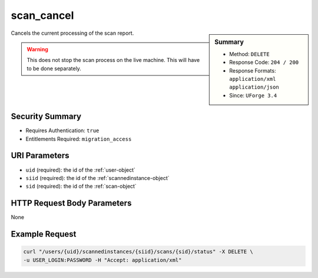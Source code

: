 .. Copyright 2016 FUJITSU LIMITED

.. _scan-cancel:

scan_cancel
-----------

.. function:: DELETE /users/{uid}/scannedinstances/{siid}/scans/{sid}/status

.. sidebar:: Summary

	* Method: ``DELETE``
	* Response Code: ``204 / 200``
	* Response Formats: ``application/xml`` ``application/json``
	* Since: ``UForge 3.4``

Cancels the current processing of the scan report. 

.. warning:: This does not stop the scan process on the live machine.  This will have to be done separately.

Security Summary
~~~~~~~~~~~~~~~~

* Requires Authentication: ``true``
* Entitlements Required: ``migration_access``

URI Parameters
~~~~~~~~~~~~~~

* ``uid`` (required): the id of the :ref:`user-object`
* ``siid`` (required): the id of the :ref:`scannedinstance-object`
* ``sid`` (required): the id of the :ref:`scan-object`

HTTP Request Body Parameters
~~~~~~~~~~~~~~~~~~~~~~~~~~~~

None

Example Request
~~~~~~~~~~~~~~~

.. code-block:: bash

	curl "/users/{uid}/scannedinstances/{siid}/scans/{sid}/status" -X DELETE \
	-u USER_LOGIN:PASSWORD -H "Accept: application/xml"

.. seealso::

	 * :ref:`scannedinstance-object`
	 * :ref:`scan-object`
	 * :ref:`machinescaninstance-api-resources`
	 * :ref:`scannedInstanceScan-getAll`
	 * :ref:`scannedInstanceScan-deleteAll`
	 * :ref:`scan-multipartCreate`
	 * :ref:`scan-create`
	 * :ref:`scan-delete`
	 * :ref:`scan-get`
	 * :ref:`scan-getAll`
	 * :ref:`scanFile-getAll`
	 * :ref:`scanFileArchive-download`
	 * :ref:`scanInstallProfile-get`
	 * :ref:`scanOverlay-download`
	 * :ref:`scanOverlay-uploadChunk`
	 * :ref:`scanOverlay-upload`
	 * :ref:`scanPartition-upload`
	 * :ref:`scanPackage-getAll`
	 * :ref:`scanPackageBinary-getAll`
	 * :ref:`scanPackageFile-get`
